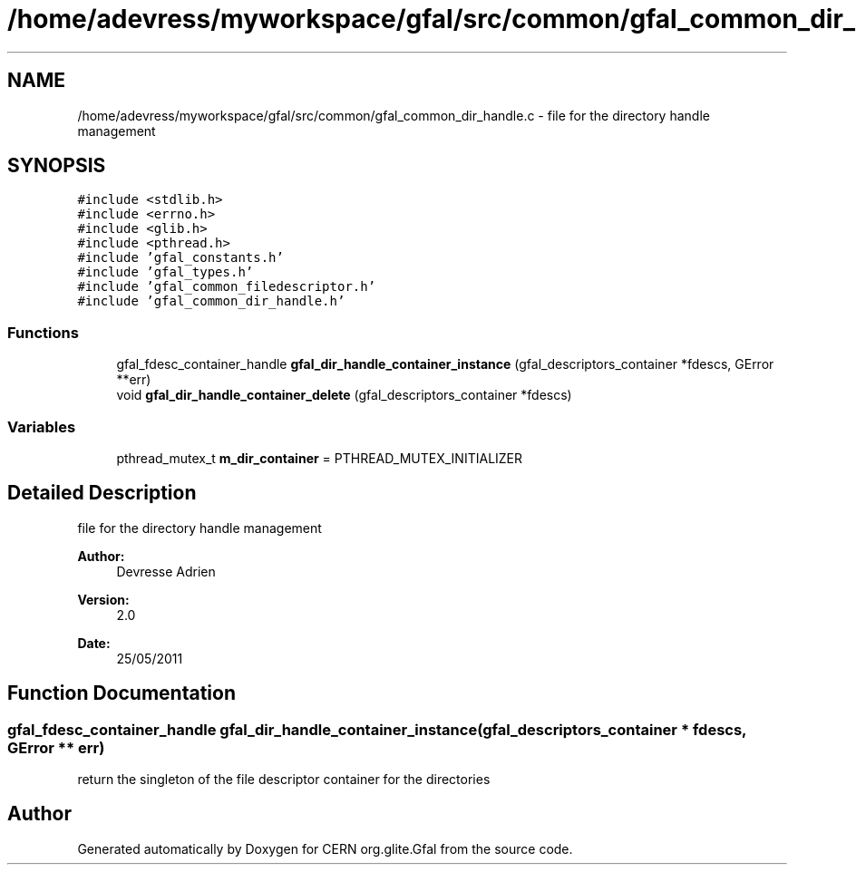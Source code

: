 .TH "/home/adevress/myworkspace/gfal/src/common/gfal_common_dir_handle.c" 3 "18 Aug 2011" "Version 1.90" "CERN org.glite.Gfal" \" -*- nroff -*-
.ad l
.nh
.SH NAME
/home/adevress/myworkspace/gfal/src/common/gfal_common_dir_handle.c \- file for the directory handle management 
.SH SYNOPSIS
.br
.PP
\fC#include <stdlib.h>\fP
.br
\fC#include <errno.h>\fP
.br
\fC#include <glib.h>\fP
.br
\fC#include <pthread.h>\fP
.br
\fC#include 'gfal_constants.h'\fP
.br
\fC#include 'gfal_types.h'\fP
.br
\fC#include 'gfal_common_filedescriptor.h'\fP
.br
\fC#include 'gfal_common_dir_handle.h'\fP
.br

.SS "Functions"

.in +1c
.ti -1c
.RI "gfal_fdesc_container_handle \fBgfal_dir_handle_container_instance\fP (gfal_descriptors_container *fdescs, GError **err)"
.br
.ti -1c
.RI "void \fBgfal_dir_handle_container_delete\fP (gfal_descriptors_container *fdescs)"
.br
.in -1c
.SS "Variables"

.in +1c
.ti -1c
.RI "pthread_mutex_t \fBm_dir_container\fP = PTHREAD_MUTEX_INITIALIZER"
.br
.in -1c
.SH "Detailed Description"
.PP 
file for the directory handle management 

\fBAuthor:\fP
.RS 4
Devresse Adrien 
.RE
.PP
\fBVersion:\fP
.RS 4
2.0 
.RE
.PP
\fBDate:\fP
.RS 4
25/05/2011 
.RE
.PP

.SH "Function Documentation"
.PP 
.SS "gfal_fdesc_container_handle gfal_dir_handle_container_instance (gfal_descriptors_container * fdescs, GError ** err)"
.PP
return the singleton of the file descriptor container for the directories 
.SH "Author"
.PP 
Generated automatically by Doxygen for CERN org.glite.Gfal from the source code.
